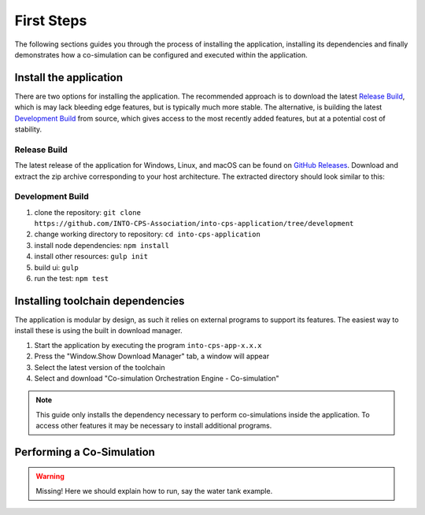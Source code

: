 First Steps
===========

The following sections guides you through the process of installing the application, installing its dependencies and finally demonstrates how a co-simulation can be configured and executed within the application.


Install the application
-----------------------

There are two options for installing the application. 
The recommended approach is to download the latest `Release Build`_, which is may lack bleeding edge features, but is typically much more stable.
The alternative, is building the latest `Development Build`_ from source, which gives access to the most recently added features, but at a potential cost of stability.

Release Build
^^^^^^^^^^^^^^
The latest release of the application for Windows, Linux, and macOS can be found on  `GitHub Releases <https://github.com/INTO-CPS-Association/into-cps-application/releases>`__.
Download and extract the zip archive corresponding to your host architecture.
The extracted directory should look similar to this:

.. image:: images/application_extracted.png
  :height: 350
  :align: center
  :alt: Extracted Application

Development Build
^^^^^^^^^^^^^^^^^

1. clone the repository: ``git clone https://github.com/INTO-CPS-Association/into-cps-application/tree/development``
2. change working directory to repository: ``cd into-cps-application``
3. install node dependencies: ``npm install``
4. install other resources: ``gulp init``
5. build ui: ``gulp`` 
6. run the test: ``npm test``





Installing toolchain dependencies
---------------------------------

The application is modular by design, as such it relies on external programs to support its features.
The easiest way to install these is using the built in download manager.

.. image:: images/download_manager.png
  :height: 400
  :align: center
  :alt: Download Manager Window

1. Start the application by executing the program ``into-cps-app-x.x.x``
2. Press the "Window.Show Download Manager" tab, a window will appear
3. Select the latest version of the toolchain
4. Select and download "Co-simulation Orchestration Engine - Co-simulation"

.. note::
    This guide only installs the dependency necessary to perform co-simulations inside the application.
    To access other features it may be necessary to install additional programs.


Performing a Co-Simulation
--------------------------

.. warning::
    Missing!
    Here we should explain how to run, say the water tank example.